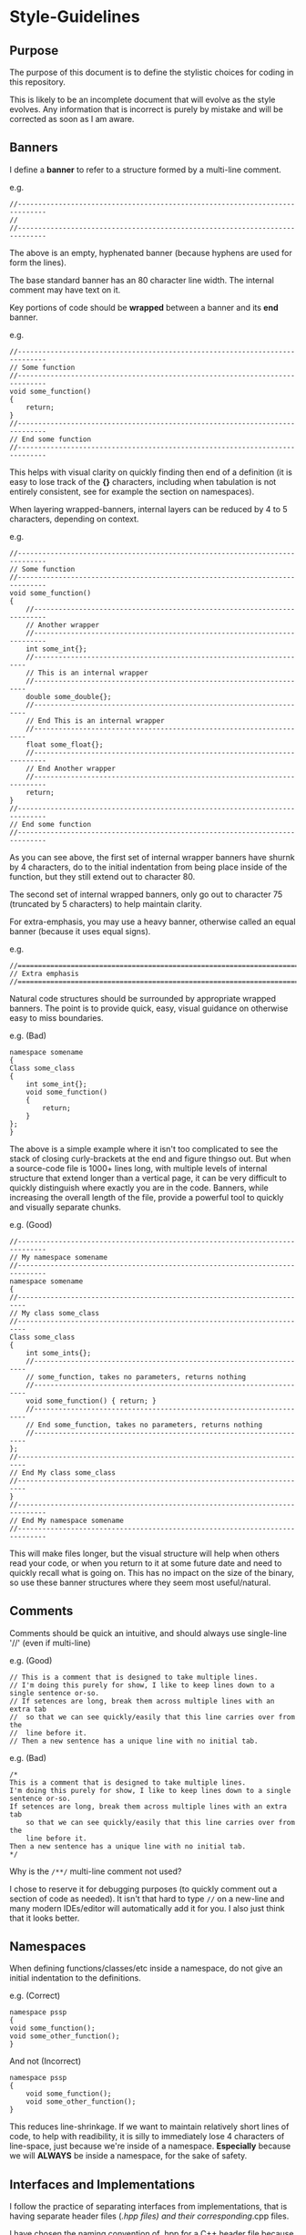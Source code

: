 * Style-Guidelines
  :PROPERTIES:
  :CUSTOM_ID: style-guidelines
  :END:
** Purpose
   :PROPERTIES:
   :CUSTOM_ID: purpose
   :END:
The purpose of this document is to define the stylistic choices for
coding in this repository.

This is likely to be an incomplete document that will evolve as the
style evolves. Any information that is incorrect is purely by mistake
and will be corrected as soon as I am aware.

** Banners
   :PROPERTIES:
   :CUSTOM_ID: banners
   :END:
I define a *banner* to refer to a structure formed by a multi-line
comment.

e.g.

#+begin_example
//-----------------------------------------------------------------------------
//
//-----------------------------------------------------------------------------
#+end_example

The above is an empty, hyphenated banner (because hyphens are used for
form the lines).

The base standard banner has an 80 character line width. The internal
comment may have text on it.

Key portions of code should be *wrapped* between a banner and its *end*
banner.

e.g.

#+begin_example
//-----------------------------------------------------------------------------
// Some function
//-----------------------------------------------------------------------------
void some_function()
{
    return;
}
//-----------------------------------------------------------------------------
// End some function
//-----------------------------------------------------------------------------
#+end_example

This helps with visual clarity on quickly finding then end of a
definition (it is easy to lose track of the *{}* characters, including
when tabulation is not entirely consistent, see for example the section
on namespaces).

When layering wrapped-banners, internal layers can be reduced by 4 to 5
characters, depending on context.

e.g.

#+begin_example
//-----------------------------------------------------------------------------
// Some function
//-----------------------------------------------------------------------------
void some_function()
{
    //-------------------------------------------------------------------------
    // Another wrapper
    //-------------------------------------------------------------------------
    int some_int{};
    //--------------------------------------------------------------------
    // This is an internal wrapper
    //--------------------------------------------------------------------
    double some_double{};
    //--------------------------------------------------------------------
    // End This is an internal wrapper
    //--------------------------------------------------------------------
    float some_float{};
    //-------------------------------------------------------------------------
    // End Another wrapper
    //-------------------------------------------------------------------------
    return;
}
//-----------------------------------------------------------------------------
// End some function
//-----------------------------------------------------------------------------
#+end_example

As you can see above, the first set of internal wrapper banners have
shurnk by 4 characters, do to the initial indentation from being place
inside of the function, but they still extend out to character 80.

The second set of internal wrapped banners, only go out to character 75
(truncated by 5 characters) to help maintain clarity.

For extra-emphasis, you may use a heavy banner, otherwise called an
equal banner (because it uses equal signs).

e.g.

#+begin_example
//=============================================================================
// Extra emphasis
//=============================================================================
#+end_example

Natural code structures should be surrounded by appropriate wrapped
banners. The point is to provide quick, easy, visual guidance on
otherwise easy to miss boundaries.

e.g. (Bad)

#+begin_example
namespace somename
{
Class some_class
{
    int some_int{};
    void some_function()
    {
        return;
    }
};
}
#+end_example

The above is a simple example where it isn't too complicated to see the
stack of closing curly-brackets at the end and figure thingso out. But
when a source-code file is 1000+ lines long, with multiple levels of
internal structure that extend longer than a vertical page, it can be
very difficult to quickly distinguish where exactly you are in the code.
Banners, while increasing the overall length of the file, provide a
powerful tool to quickly and visually separate chunks.

e.g. (Good)

#+begin_example
//-----------------------------------------------------------------------------
// My namespace somename
//-----------------------------------------------------------------------------
namespace somename
{
//------------------------------------------------------------------------
// My class some_class
//------------------------------------------------------------------------
Class some_class
{
    int some_ints{};
    //--------------------------------------------------------------------
    // some_function, takes no parameters, returns nothing
    //--------------------------------------------------------------------
    void some_function() { return; }
    //--------------------------------------------------------------------
    // End some_function, takes no parameters, returns nothing
    //--------------------------------------------------------------------
};
//------------------------------------------------------------------------
// End My class some_class
//------------------------------------------------------------------------
}
//-----------------------------------------------------------------------------
// End My namespace somename
//-----------------------------------------------------------------------------
#+end_example

This will make files longer, but the visual structure will help when
others read your code, or when you return to it at some future date and
need to quickly recall what is going on. This has no impact on the size
of the binary, so use these banner structures where they seem most
useful/natural.

** Comments
   :PROPERTIES:
   :CUSTOM_ID: comments
   :END:
Comments should be quick an intuitive, and should always use single-line
'//' (even if multi-line)

e.g. (Good)

#+begin_example
// This is a comment that is designed to take multiple lines.
// I'm doing this purely for show, I like to keep lines down to a single sentence or-so.
// If setences are long, break them across multiple lines with an extra tab
//  so that we can see quickly/easily that this line carries over from the
//  line before it.
// Then a new sentence has a unique line with no initial tab.
#+end_example

e.g. (Bad)

#+begin_example
/*
This is a comment that is designed to take multiple lines.
I'm doing this purely for show, I like to keep lines down to a single sentence or-so.
If setences are long, break them across multiple lines with an extra tab
    so that we can see quickly/easily that this line carries over from the
    line before it.
Then a new sentence has a unique line with no initial tab.
*/
#+end_example

Why is the =/**/= multi-line comment not used?

I chose to reserve it for debugging purposes (to quickly comment out a
section of code as needed). It isn't that hard to type =//= on a
new-line and many modern IDEs/editor will automatically add it for you.
I also just think that it looks better.

** Namespaces
   :PROPERTIES:
   :CUSTOM_ID: namespaces
   :END:
When defining functions/classes/etc inside a namespace, do not give an
initial indentation to the definitions.

e.g. (Correct)

#+begin_example
namespace pssp
{
void some_function();
void some_other_function();
}
#+end_example

And not (Incorrect)

#+begin_example
namespace pssp
{
    void some_function();
    void some_other_function();
}
#+end_example

This reduces line-shrinkage. If we want to maintain relatively short
lines of code, to help with readibility, it is silly to immediately lose
4 characters of line-space, just because we're inside of a namespace.
*Especially* because we will *ALWAYS* be inside a namespace, for the
sake of safety.

** Interfaces and Implementations
   :PROPERTIES:
   :CUSTOM_ID: interfaces-and-implementations
   :END:
I follow the practice of separating interfaces from implementations,
that is having separate header files (/.hpp files) and their
corresponding/.cpp files.

I have chosen the naming convention of .hpp for a C++ header file
because my editor kept mistaking *.h files for C, even though they can
also be for C++. No deeper reason than that.

Inside header files, you should declare structs, classes, and constants.
You should also forward delcare you functions (that is, give the return
type, name, and information on all the input variables). Do not
implement a function inside an interface unless you must (specifically,
in pssp_threadpool.hpp I had to define the enqueue function due to the
template meta-programming on the Functions and Arguments, there was no
way to explicitly forward declare every possible combination of input
Function and variable Arguments, so the implementation in that case had
to be in the interface file). You'll note that is distinctly different
from the template programs in the sac-format library, where I was able
to forward declare the explicit versions of the template functions
because they were both 1) known a priori and 2) few in number. As much
as possible, try to keep implementations out of interfaces.

This is useful because the interface allows us to hide the internal
functionality from those who want to use it. This is valuable because it
reduces *clutter* in the interface. That allows us to look at the
interface file and figure out the higher-level logic/organization more
easily. The implementation isn't actually hidden, as it is easily
accessible in its appropriate interface file in its full glory. It is a
small bit of additional book-keeping, for a huge improvement in overall
clarity/readibility at different levels.

This is also useful because it speeds up compilation. When compiling,
the compiler sees the interface and the promised functionality and puts
a marker there for the linker to handle linking later. I know, linker
errors can be ugly, but having both sets is rather useful. If there is a
disconnect between the interface and the implementation, your language
server will detect this mismatch (clangd for instance), before you ever
reach compilation to begin with.

Because at compilation the compiler must scan the entire header file,
this reduces the length of each header file and results in faster
compilations.

For now, PsSp is small and this isn't a huge concern, but I see no
reason not to try to instill good-practices for the future while I'm
aware of them.

Interfaces go in the header file and get automatically included in the
build. Implementations are automatically included in the build as well.

Always user header-guards for your interfaces and keep all include
statements in the interface (the only include statement inside of an
implementation should be for its respective interface).

e.g. (interface.hpp)

#+begin_example
#ifndef PSSP_INTERFACE_HPP_20230610
#define PSSP_INTERFACE_HPP_20230610
#include <iostream>
#include <vector>
#endif
#+end_example

e.g. (interface.cpp)

#+begin_example
#include "interface.hpp"
#+end_example

** Header-Guards
   :PROPERTIES:
   :CUSTOM_ID: header-guards
   :END:
Header-guard names are in full-caps, prefaced by the namespace (or
program), then the actual header followed by the extension (HPP) and
then the date the header guard was added/modified in YYYYMMDD format.
These subsections of the header-guard are separate by and underscore
character (_). Previously the date addition was not included, it has
been tacked on to the format for extra internal safety.

e.g. (Good)

#+begin_example
#ifndef PSSP_INTERFACE_HPP_20230610
#define PSSP_INTERFACE_HPP_20230610
#endif

#ifndef SAC_SOMEINTERFACE_HPP_20230610
#define SAC_SOMEINTERFACE_HPP_20230610
#endif
#+end_example

e.g. (Bad)

#+begin_example
#ifndef pssp
#define pssp
#endif

#ifndef myinterface_h
#define myinterface_h
#endif
#+end_example

Why? For organization and safety. By prefacing with the namespace or
program-name, you are less likely to run into naming conflicts down the
line. Especially as it seems more common for people to use *_H* to end
their header-guard instead of *_HPP*. The point is to try to be easy,
safe, and intuitive.

Why not use =pragma once=? Because it is not a standard component of the
C++ language, while many compilers do support it, it is compiler
specific. Header-guards, while a controversial solution, are a commonly
accepted one.

** Multi-line statements
   :PROPERTIES:
   :CUSTOM_ID: multi-line-statements
   :END:
In general, if a statement is short, it should be a single-line
statement and if it is long it should be a multi-line statement.

This comes up very commonly for =if= statements.

e.g. (Good)

#+begin_example
if (statment) { return; }

if (statment) { return true; } else { return false; }

if (really_long_statement_that_results_in_taking_most_of_the_line)
{ return true; } else {return false; }

if (statement)
{
    do_something();
    do_something_else();
    for (int i{0}; i < 10; ++i) { do_even_more_stuff(i); }
}
else { do_something_else(); }
#+end_example

e.g. (Bad)

#+begin_example
if (statment)
    return;

if (statment) 
{
    return true;
}
else
{
    return false;
}

if (really_long_statement_that_results_in_taking_most_of_the_line) {
    return true;
} 
else {
    return false;
}

if (statement)
{
    do_something();
    do_something_else();
    for (int i{0}; i < 10; ++i)
    {
        do_even_more_stuff(i);
    }
}
else
{
    do_something_else();
}
#+end_example

Why? For a couple of reasons:

1) Excluding the curly-brackets (/{}/) risks weird bugs later on if the
   statement gets changed. All you need to do is forget to add the
   curly-brackets before/during/after the process of making the
   modification and enjoy the ensueing weirdness.
2) I don't want an if statement that needs to only take 1 line to end up
   taking 4-lines. It just unnecessarily inflates the length of your
   code (which we're already inflating with the infinitely more-valuable
   comments and wrapped banners!).

** Include Statements
   :PROPERTIES:
   :CUSTOM_ID: include-statements
   :END:
Inclusion order is as follows:

1) Our interfaces
2) External, non-standard libraries
3) Standard library stuff

Within those, it would be ideal for everything to be in alphabetical
order.

The style of inclusions is as follows

#+begin_example
#include "our_interface.hpp"
#include <external_interface.h>
#include <standard_library_component>
#+end_example

Note our internal interfaces are enclosed in double-quotes (and always
end in .hpp). External libraries end in whatever extension they choose
to use, but we include them in-between angular brackets.

Stuff from the standard library is also included inside angular
brackets, but we do not provide the file-extension. This is because the
standard library has internal header-guards such that single-components
of the library can be include (instead of the entire file). This is
unique to the standard library.

It is also ideal to add a note above the include statement as to why it
is being included (what does it do, what does it provide?).

** Unit Tests
   :PROPERTIES:
   :CUSTOM_ID: unit-tests
   :END:
When adding code, remember to add Unit tests using Catch2. This is how
we can ensure our functions work the way we expect them to and how we
will catch any changes that break functionality (tests that previously
passed begin to fail). This will aid troubleshooting in the future.
Tests should be implemented as soon as new code is written, this will
ensure that they actually get added and it will ensure the tests are
being written while the concept is still fresh in your mind (instead of
needing to go back to old code).

